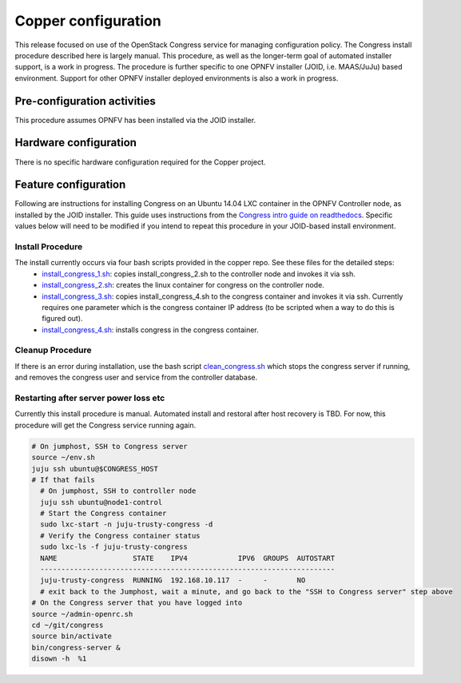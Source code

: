 Copper configuration
====================
This release focused on use of the OpenStack Congress service for managing
configuration policy. The Congress install procedure described here is largely
manual. This procedure, as well as the longer-term goal of automated installer
support, is a work in progress. The procedure is further specific to one OPNFV
installer (JOID, i.e. MAAS/JuJu) based environment. Support for other OPNFV
installer deployed environments is also a work in progress.

Pre-configuration activities
----------------------------
This procedure assumes OPNFV has been installed via the JOID installer.

Hardware configuration
----------------------
There is no specific hardware configuration required for the Copper project.

Feature configuration
---------------------
Following are instructions for installing Congress on an Ubuntu 14.04 LXC
container in the OPNFV Controller node, as installed by the JOID installer.
This guide uses instructions from the `Congress intro guide on readthedocs <http://congress.readthedocs.org/en/latest/readme.html#installing-congress|Congress>`_.
Specific values below will need to be modified if you intend to repeat this
procedure in your JOID-based install environment.

Install Procedure
.................
The install currently occurs via four bash scripts provided in the copper repo. See these files for the detailed steps:
  * `install_congress_1.sh <https://git.opnfv.org/cgit/copper/tree/components/congress/joid/install_congress_1.sh>`_: copies install_congress_2.sh to the controller node and invokes it via ssh.
  * `install_congress_2.sh <https://git.opnfv.org/cgit/copper/tree/components/congress/joid/install_congress_2.sh>`_: creates the linux container for congress on the controller node.
  * `install_congress_3.sh <https://git.opnfv.org/cgit/copper/tree/components/congress/joid/install_congress_3.sh>`_: copies install_congress_4.sh to the congress container and invokes it via ssh. Currently requires one parameter which is the congress container IP address (to be scripted when a way to do this is figured out).
  * `install_congress_4.sh <https://git.opnfv.org/cgit/copper/tree/components/congress/joid/install_congress_4.sh>`_: installs congress in the congress container.


Cleanup Procedure
.................
If there is an error during installation, use the bash script
`clean_congress.sh <https://git.opnfv.org/cgit/copper/tree/components/congress/joid/clean_congress.sh>`_
which stops the congress server if running, and removes the congress user and
service from the controller database.

Restarting after server power loss etc
......................................

Currently this install procedure is manual. Automated install and restoral after host recovery is TBD. For now, this procedure will get the Congress service running again.

.. code::

  # On jumphost, SSH to Congress server
  source ~/env.sh
  juju ssh ubuntu@$CONGRESS_HOST
  # If that fails
    # On jumphost, SSH to controller node
    juju ssh ubuntu@node1-control
    # Start the Congress container
    sudo lxc-start -n juju-trusty-congress -d
    # Verify the Congress container status
    sudo lxc-ls -f juju-trusty-congress
    NAME                  STATE    IPV4            IPV6  GROUPS  AUTOSTART
    ----------------------------------------------------------------------
    juju-trusty-congress  RUNNING  192.168.10.117  -     -       NO
    # exit back to the Jumphost, wait a minute, and go back to the "SSH to Congress server" step above
  # On the Congress server that you have logged into
  source ~/admin-openrc.sh
  cd ~/git/congress
  source bin/activate
  bin/congress-server &
  disown -h  %1

